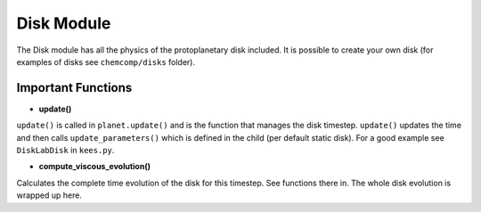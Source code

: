 Disk Module
^^^^^^^^^^^^^^^^

The Disk module has all the physics of the protoplanetary disk included. It is possible to create your own disk (for examples of disks see ``chemcomp/disks`` folder).

Important Functions
###################

* **update()**

``update()`` is called in ``planet.update()`` and is the function that manages the disk timestep. ``update()`` updates the time and then calls ``update_parameters()`` which is defined in the child (per default static disk). For a good example see ``DiskLabDisk`` in ``kees.py``.

* **compute_viscous_evolution()**

Calculates the complete time evolution of the disk for this timestep. See functions there in.
The whole disk evolution is wrapped up here.